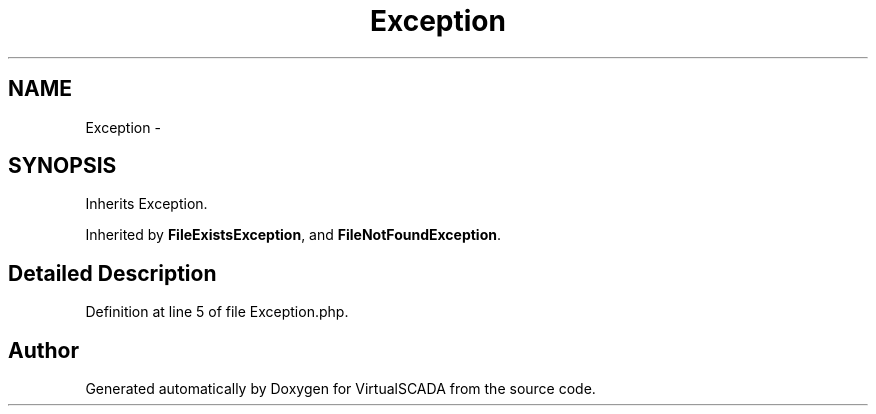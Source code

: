 .TH "Exception" 3 "Tue Apr 14 2015" "Version 1.0" "VirtualSCADA" \" -*- nroff -*-
.ad l
.nh
.SH NAME
Exception \- 
.SH SYNOPSIS
.br
.PP
.PP
Inherits Exception\&.
.PP
Inherited by \fBFileExistsException\fP, and \fBFileNotFoundException\fP\&.
.SH "Detailed Description"
.PP 
Definition at line 5 of file Exception\&.php\&.

.SH "Author"
.PP 
Generated automatically by Doxygen for VirtualSCADA from the source code\&.
